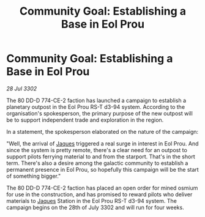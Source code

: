 :PROPERTIES:
:ID:       5b74b29e-728a-4d76-9fb7-08be693a91d4
:END:
#+title: Community Goal: Establishing a Base in Eol Prou
#+filetags: :CommunityGoal:3302:galnet:

* Community Goal: Establishing a Base in Eol Prou

/28 Jul 3302/

The 80 DD-D 774-CE-2 faction has launched a campaign to establish a planetary outpost in the Eol Prou RS-T d3-94 system. According to the organisation's spokesperson, the primary purpose of the new outpost will be to support independent trade and exploration in the region. 

In a statement, the spokesperson elaborated on the nature of the campaign: 

"Well, the arrival of [[id:f37f17f1-8eb3-4598-93f7-190fe97438a1][Jaques]] triggered a real surge in interest in Eol Prou. And since the system is pretty remote, there's a clear need for an outpost to support pilots ferrying material to and from the starport. That's in the short term. There's also a desire among the galactic community to establish a permanent presence in Eol Prou, so hopefully this campaign will be the start of something bigger." 

The 80 DD-D 774-CE-2 faction has placed an open order for mined osmium for use in the construction, and has promised to reward pilots who deliver materials to [[id:f37f17f1-8eb3-4598-93f7-190fe97438a1][Jaques]] Station in the Eol Prou RS-T d3-94 system. The campaign begins on the 28th of July 3302 and will run for four weeks.
